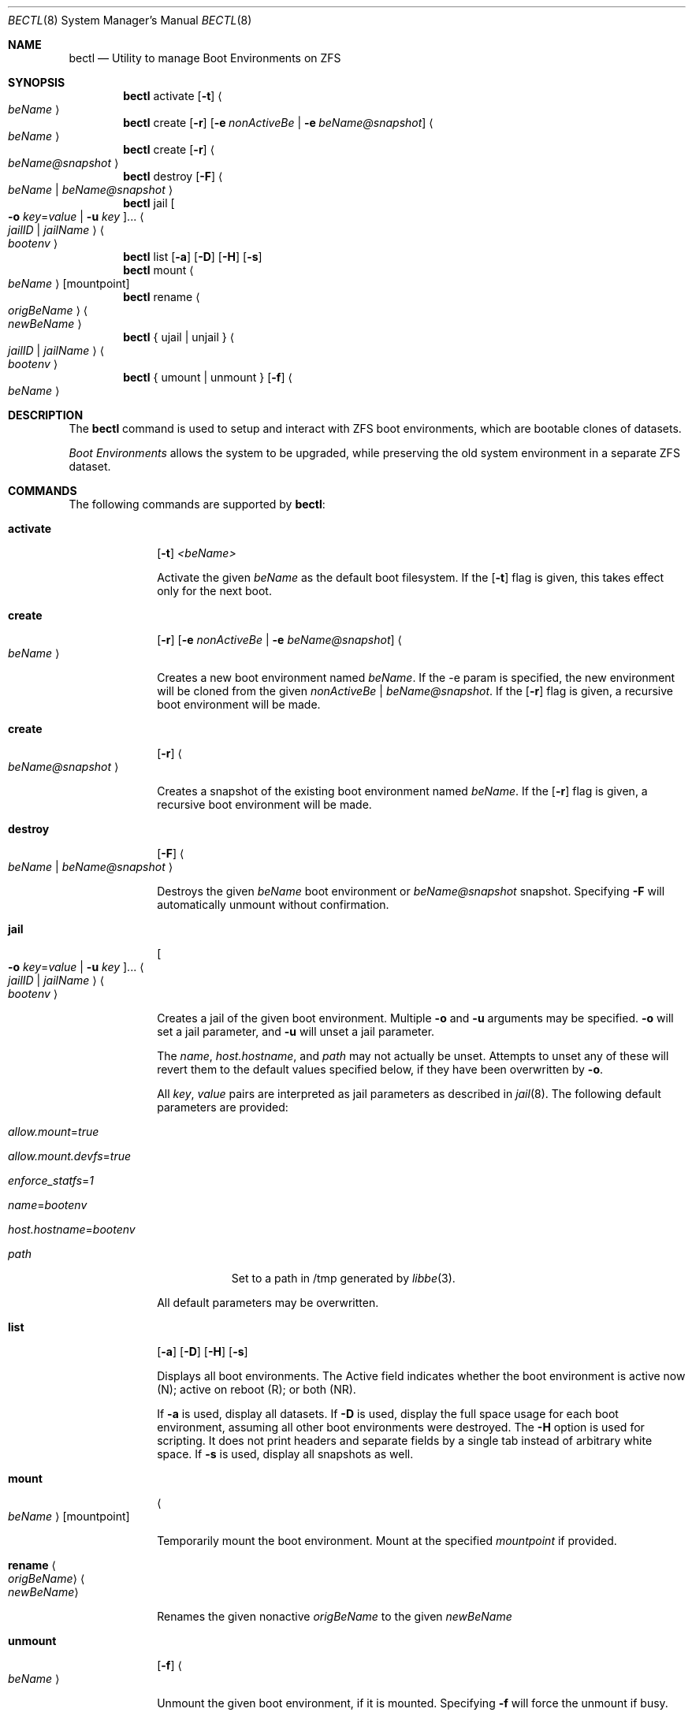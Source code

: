 .\"
.\" SPDX-License-Identifier: BSD-2-Clause-FreeBSD
.\"
.\" Copyright (c) 2017 Kyle J. Kneitinger <kyle@kneit.in>
.\" All rights reserved.
.\"
.\" Redistribution and use in source and binary forms, with or without
.\" modification, are permitted provided that the following conditions
.\" are met:
.\" 1. Redistributions of source code must retain the above copyright
.\"    notice, this list of conditions and the following disclaimer.
.\" 2. Redistributions in binary form must reproduce the above copyright
.\"    notice, this list of conditions and the following disclaimer in the
.\"    documentation and/or other materials provided with the distribution.
.\"
.\"
.\"     @(#)be.1
.\"
.\" $FreeBSD$
.\"
.Dd August 10, 2018
.Dt BECTL 8
.Os
.Sh NAME
.Nm bectl
.Nd Utility to manage Boot Environments on ZFS
.Sh SYNOPSIS
.Nm
activate
.Op Fl t
.Ao Ar beName Ac
.Nm
create
.Op Fl r
.Op Fl e Ar nonActiveBe | Fl e Ar beName@snapshot
.Ao Ar beName Ac
.Nm
create
.Op Fl r
.Ao Ar beName@snapshot Ac
.Nm
destroy
.Op Fl F
.Ao Ar beName | beName@snapshot Ac
.Nm
jail
.Oo Fl o Ar key Ns = Ns Ar value | Fl u Ar key Oc Ns ...
.Ao Ar jailID | jailName Ac
.Ao Ar bootenv Ac
.Nm
list
.Op Fl a
.Op Fl D
.Op Fl H
.Op Fl s
.Nm
mount
.Ao Ar beName Ac
.Op mountpoint
.Nm
rename
.Ao Ar origBeName Ac
.Ao Ar newBeName Ac
.Nm
{ ujail | unjail }
.Ao Ar jailID | jailName Ac
.Ao Ar bootenv Ac
.Nm
{ umount | unmount }
.Op Fl f
.Ao Ar beName Ac
.Sh DESCRIPTION
The
.Nm
command is used to setup and interact with ZFS boot environments, which are bootable clones of datasets.
.Pp
.Em Boot Environments
allows the system to be upgraded, while preserving the old system environment in a separate ZFS dataset.
.Sh COMMANDS
The following commands are supported by
.Nm :
.Bl -tag -width activate
.It Ic activate
.Op Fl t
.Ar <beName>
.Pp
Activate the given
.Ar beName
as the default boot filesystem.
If the
.Op Fl t
flag is given, this takes effect only for the next boot.
.It Ic create
.Op Fl r
.Op Fl e Ar nonActiveBe | Fl e Ar beName@snapshot
.Ao Ar beName Ac
.Pp
Creates a new boot environment named
.Ar beName .
If the -e param is specified, the new environment will be cloned from the given
.Ar nonActiveBe | Ar beName@snapshot .
If the
.Op Fl r
flag is given, a recursive boot environment will be made.
.It Ic create
.Op Fl r
.Ao Ar beName@snapshot Ac
.Pp
Creates a snapshot of the existing boot environment named
.Ar beName .
If the
.Op Fl r
flag is given, a recursive boot environment will be made.
.It Ic destroy
.Op Fl F
.Ao Ar beName | beName@snapshot Ac
.Pp
Destroys the given
.Ar beName
boot environment or
.Ar beName@snapshot
snapshot.
Specifying
.Fl F
will automatically unmount without confirmation.
.It Ic jail
.Oo Fl o Ar key Ns = Ns Ar value | Fl u Ar key Oc Ns ...
.Ao Ar jailID | jailName Ac
.Ao Ar bootenv Ac
.Pp
Creates a jail of the given boot environment.
Multiple
.Fl o
and
.Fl u
arguments may be specified.
.Fl o
will set a jail parameter, and
.Fl u
will unset a jail parameter.
.Pp
The
.Va name ,
.Va host.hostname ,
and
.Va path
may not actually be unset.
Attempts to unset any of these will revert them to the default values specified
below, if they have been overwritten by
.Fl o .
.Pp
All
.Ar key ,
.Ar value
pairs are interpreted as jail parameters as described in
.Xr jail 8 .
The following default parameters are provided:
.Bl -tag -width -indent
.It Va allow.mount Ns = Ns Ar true
.It Va allow.mount.devfs Ns = Ns Ar true
.It Va enforce_statfs Ns = Ns Ar 1
.It Va name Ns = Ns Ar bootenv
.It Va host.hostname Ns = Ns Ar bootenv
.It Va path
Set to a path in /tmp generated by
.Xr libbe 3 .
.El
.Pp
All default parameters may be overwritten.
.It Ic list
.Op Fl a
.Op Fl D
.Op Fl H
.Op Fl s
.Pp
Displays all boot environments.
The Active field indicates whether the boot environment is active now (N); active on reboot (R); or both (NR).
.Pp
If
.Fl a
is used, display all datasets.
If
.Fl D
is used, display the full space usage for each boot environment, assuming all other boot environments were destroyed.
The
.Fl H
option is used for scripting.
It does not print headers and separate fields by a single tab instead of arbitrary white space.
If
.Fl s
is used, display all snapshots as well.
.It Ic mount
.Ao Ar beName Ac
.Op mountpoint
.Pp
Temporarily mount the boot environment.
Mount at the specified
.Ar mountpoint
if provided.
.It Ic rename Ao Ar origBeName Ac Ao Ar newBeName Ac
.Pp
Renames the given nonactive
.Ar origBeName
to the given
.Ar newBeName
.It Ic unmount
.Op Fl f
.Ao Ar beName Ac
.Pp
Unmount the given boot environment, if it is mounted.
Specifying
.Fl f
will force the unmount if busy.
.It Ic unjail Ao Ar jailID | jailName | beName Ac
.Pp
Destroys the jail created from the given boot environment.
.El
.Sh EXAMPLES
.Bl -bullet
.It
To fill in with jail upgrade example when behavior is firm.
.El
.Sh SEE ALSO
.Xr jail 8 ,
.Xr zfs 8 ,
.Xr zpool 8
.Sh HISTORY
.Nm
is based on
.Xr beadm 1
and was implemented as a project for the 2017 Summer of Code, along with
.Xr libbe 3 .
.Sh AUTHORS
.Bl -bullet
.It
.An Kyle Kneitinger (kneitinger)
.Ar kyle@kneit.in
.Pp
Creator of
.Nm .
.It
.An Slawomir Wojciech Wojtczak (vermaden)
.Ar vermaden@interia.pl
.Pp
Creator and maintainer of
.Xr beadm 1 .
.It
.An Bryan Drewery (bdrewery)
.Ar bryan@shatow.net
.Pp
Wrote the original
.Xr beadm 1
manual page that this one is derived from.
.El
